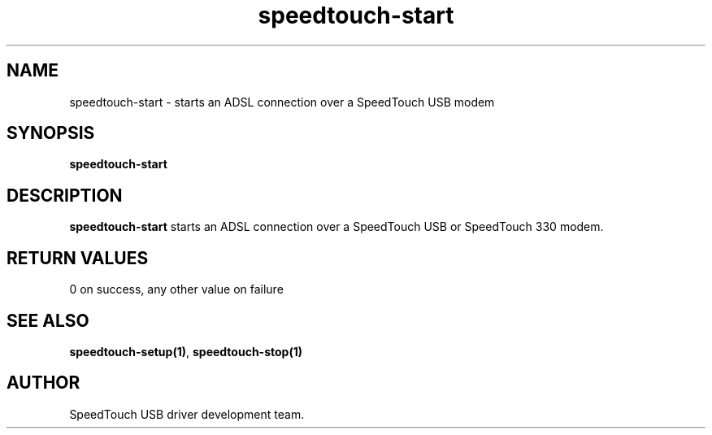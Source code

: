 .TH speedtouch-start "1" "May 2004" "SpeedTouch USB driver"
.SH NAME
speedtouch-start \- starts an ADSL connection over a SpeedTouch USB modem
.SH SYNOPSIS
.B speedtouch-start
.SH DESCRIPTION
.PP
\fBspeedtouch-start\fR starts an ADSL connection over a SpeedTouch USB or SpeedTouch 330 modem.

.SH RETURN VALUES
.TP
0 on success, any other value on failure
.SH SEE ALSO
.TP
\fBspeedtouch-setup(1)\fR, \fBspeedtouch-stop(1)\fR
.SH AUTHOR
SpeedTouch USB driver development team.
